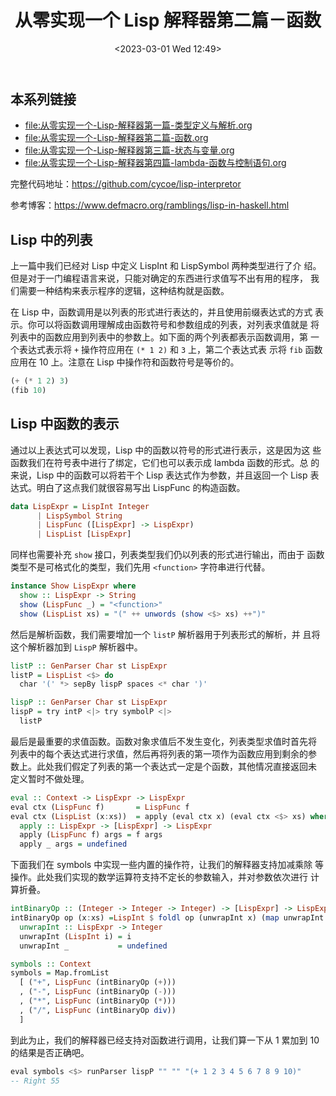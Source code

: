 #+TITLE: 从零实现一个 Lisp 解释器第二篇－函数
#+DATE: <2023-03-01 Wed 12:49>
#+LAYOUT: post
#+TAGS: Haskell, Lisp
#+CATEGORIES: Haskell

** 本系列链接
- [[file:从零实现一个-Lisp-解释器第一篇-类型定义与解析.org]]
- [[file:从零实现一个-Lisp-解释器第二篇-函数.org]]
- [[file:从零实现一个-Lisp-解释器第三篇-状态与变量.org]]
- [[file:从零实现一个-Lisp-解释器第四篇-lambda-函数与控制语句.org]]

完整代码地址：[[https://github.com/cycoe/lisp-interpretor]]

参考博客：[[https://www.defmacro.org/ramblings/lisp-in-haskell.html]]

** Lisp 中的列表
上一篇中我们已经对 Lisp 中定义 LispInt 和 LispSymbol 两种类型进行了介
绍。但是对于一门编程语言来说，只能对确定的东西进行求值写不出有用的程序，
我们需要一种结构来表示程序的逻辑，这种结构就是函数。

在 Lisp 中，函数调用是以列表的形式进行表达的，并且使用前缀表达式的方式
表示。你可以将函数调用理解成由函数符号和参数组成的列表，对列表求值就是
将列表中的函数应用到列表中的参数上。如下面的两个列表都表示函数调用，第
一个表达式表示将 =+= 操作符应用在 =(* 1 2)= 和 =3= 上，第二个表达式表
示将 =fib= 函数应用在 10 上。注意在 Lisp 中操作符和函数符号是等价的。

#+begin_src lisp
  (+ (* 1 2) 3)
  (fib 10)
#+end_src

** Lisp 中函数的表示
通过以上表达式可以发现，Lisp 中的函数以符号的形式进行表示，这是因为这
些函数我们在符号表中进行了绑定，它们也可以表示成 lambda 函数的形式。总
的来说，Lisp 中的函数可以将若干个 Lisp 表达式作为参数，并且返回一个
Lisp 表达式。明白了这点我们就很容易写出 LispFunc 的构造函数。

#+begin_src haskell
  data LispExpr = LispInt Integer
		| LispSymbol String
		| LispFunc ([LispExpr] -> LispExpr)
		| LispList [LispExpr]
#+end_src

同样也需要补充 =show= 接口，列表类型我们仍以列表的形式进行输出，而由于
函数类型不是可格式化的类型，我们先用 =<function>= 字符串进行代替。

#+begin_src haskell
  instance Show LispExpr where
    show :: LispExpr -> String
    show (LispFunc _) = "<function>"
    show (LispList xs) = "(" ++ unwords (show <$> xs) ++")"
#+end_src

然后是解析函数，我们需要增加一个 =listP= 解析器用于列表形式的解析，并
且将这个解析器加到 =LispP= 解析器中。

#+begin_src haskell
    listP :: GenParser Char st LispExpr
    listP = LispList <$> do
      char '(' *> sepBy lispP spaces <* char ')'

    lispP :: GenParser Char st LispExpr
    lispP = try intP <|> try symbolP <|>
      listP
#+end_src

最后是最重要的求值函数。函数对象求值后不发生变化，列表类型求值时首先将
列表中的每个表达式进行求值，然后再将列表的第一项作为函数应用到剩余的参
数上。此处我们假定了列表的第一个表达式一定是个函数，其他情况直接返回未
定义暂时不做处理。

#+begin_src haskell
  eval :: Context -> LispExpr -> LispExpr
  eval ctx (LispFunc f)       = LispFunc f
  eval ctx (LispList (x:xs))  = apply (eval ctx x) (eval ctx <$> xs) where
    apply :: LispExpr -> [LispExpr] -> LispExpr
    apply (LispFunc f) args = f args
    apply _ args = undefined
#+end_src

下面我们在 symbols 中实现一些内置的操作符，让我们的解释器支持加减乘除
等操作。此处我们实现的数学运算符支持不定长的参数输入，并对参数依次进行
计算折叠。

#+begin_src haskell
  intBinaryOp :: (Integer -> Integer -> Integer) -> [LispExpr] -> LispExpr
  intBinaryOp op (x:xs) =LispInt $ foldl op (unwrapInt x) (map unwrapInt xs) where
    unwrapInt :: LispExpr -> Integer
    unwrapInt (LispInt i) = i
    unwrapInt _           = undefined

  symbols :: Context
  symbols = Map.fromList
    [ ("+", LispFunc (intBinaryOp (+)))
    , ("-", LispFunc (intBinaryOp (-)))
    , ("*", LispFunc (intBinaryOp (*)))
    , ("/", LispFunc (intBinaryOp div))
    ]
#+end_src

到此为止，我们的解释器已经支持对函数进行调用，让我们算一下从 1 累加到
10 的结果是否正确吧。

#+begin_src haskell
  eval symbols <$> runParser lispP "" "" "(+ 1 2 3 4 5 6 7 8 9 10)"
  -- Right 55
#+end_src

